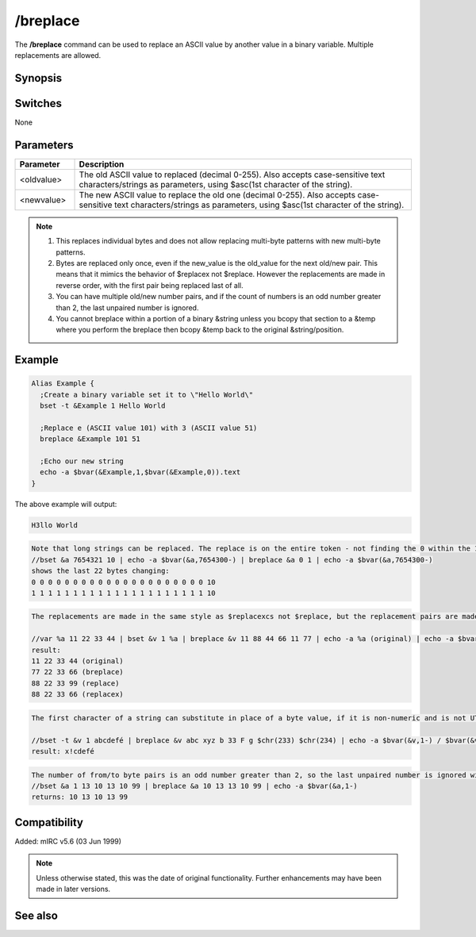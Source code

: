 /breplace
=========

The **/breplace** command can be used to replace an ASCII value by another value in a binary variable. Multiple replacements are allowed.

Synopsis
--------

.. code text::

	/breplace &binvar <oldvalue> <newvalue> [oldvalue newvalue...]
	/breplace &binvar <old-char/value> <old-char/value> [old-char/value new-char/value...]

Switches
--------

None

Parameters
----------

.. list-table::
	:widths: 15 85
	:header-rows: 1

	* - Parameter
	  - Description
	* - <oldvalue>
	  - The old ASCII value to replaced (decimal 0-255). Also accepts case-sensitive text characters/strings as parameters, using $asc(1st character of the string).
	* - <newvalue>
	  - The new ASCII value to replace the old one (decimal 0-255). Also accepts case-sensitive text characters/strings as parameters, using $asc(1st character of the string).

.. note:: #. This replaces individual bytes and does not allow replacing multi-byte patterns with new multi-byte patterns. 

	#. Bytes are replaced only once, even if the new_value is the old_value for the next old/new pair. This means that it mimics the behavior of $replacex not $replace. However the replacements are made in reverse order, with the first pair being replaced last of all. 

	#. You can have multiple old/new number pairs, and if the count of numbers is an odd number greater than 2, the last unpaired number is ignored.

	#. You cannot breplace within a portion of a binary &string unless you bcopy that section to a &temp where you perform the breplace then bcopy &temp back to the original &string/position.

Example
-------

.. code:: text::

	Alias Example {
	  ;Create a binary variable set it to \"Hello World\"
	  bset -t &Example 1 Hello World

	  ;Replace e (ASCII value 101) with 3 (ASCII value 51)
	  breplace &Example 101 51

	  ;Echo our new string
	  echo -a $bvar(&Example,1,$bvar(&Example,0)).text
	}

The above example will output:

.. code:: text

	H3llo World

.. code:: text

	Note that long strings can be replaced. The replace is on the entire token - not finding the 0 within the 10:
	//bset &a 7654321 10 | echo -a $bvar(&a,7654300-) | breplace &a 0 1 | echo -a $bvar(&a,7654300-)
	shows the last 22 bytes changing:
	0 0 0 0 0 0 0 0 0 0 0 0 0 0 0 0 0 0 0 0 0 10
	1 1 1 1 1 1 1 1 1 1 1 1 1 1 1 1 1 1 1 1 1 10


.. code:: text

	The replacements are made in the same style as $replacexcs not $replace, but the replacement pairs are made in reverse order. Because of the reverse order, /breplace swaps the 11 for the 77 in the last pair before it can replace the 11 with the 88.

	//var %a 11 22 33 44 | bset &v 1 %a | breplace &v 11 88 44 66 11 77 | echo -a %a (original) | echo -a $bvar(&v,1-) (breplace) | echo -a $replace(%a,11,88,44,66,11,77,66,99) (replace) | echo -a $replacex(%a,11,88,44,66,11,77,66,99) (replacex)
	result:
	11 22 33 44 (original)
	77 22 33 66 (breplace)
	88 22 33 99 (replace)
	88 22 33 66 (replacex)


.. code:: text

	The first character of a string can substitute in place of a byte value, if it is non-numeric and is not UTF-8 encoded to more than 1 byte. In this example, the chr(233) is not replaced because there is no 1-byte character match. The next match fails because capital F is not a case-sensitive match for lower-case 'f'. The 'b' takes the place of byte value 98, and is replaced by $chr(33). The first character of 'abc' is found in the string, and is replaced by the 1st character of 'xyz'.

	//bset -t &v 1 abcdefé | breplace &v abc xyz b 33 F g $chr(233) $chr(234) | echo -a $bvar(&v,1-) / $bvar(&v,1-).text
	result: x!cdefé

.. code:: text

	The number of from/to byte pairs is an odd number greater than 2, so the last unpaired number is ignored without reporting an error, before the swaps are made in reverse-pair order:
	//bset &a 1 13 10 13 10 99 | breplace &a 10 13 13 10 99 | echo -a $bvar(&a,1-)
	returns: 10 13 10 13 99

Compatibility
-------------

Added: mIRC v5.6 (03 Jun 1999)

.. note:: Unless otherwise stated, this was the date of original functionality. Further enhancements may have been made in later versions.

See also
--------

.. hlist::
	:columns: 4

	* :doc:`$bvar </aliases/bvar>`
	* :doc:`$bfind </aliases/bfind>`
	* :doc:`/bread <bread>`
	* :doc:`/bset <bset>`
	* :doc:`/bunset <bunset>`
	* :doc:`/bwrite <bwrite>`
	* :doc:`/btrunc <btrunc>`
	* :doc:`/bcopy <bcopy>`
	* :doc:`$replacex </aliases/replacex>`
	* :doc:`$replace </aliases/replace>`